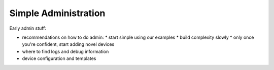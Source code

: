 .. _simple_admin:

Simple Administration
*********************

Early admin stuff:

* recommendations on how to do admin:
  * start simple using our examples
  * build complexity slowly
  * only once you're confident, start adding novel devices
* where to find logs and debug information
* device configuration and templates
